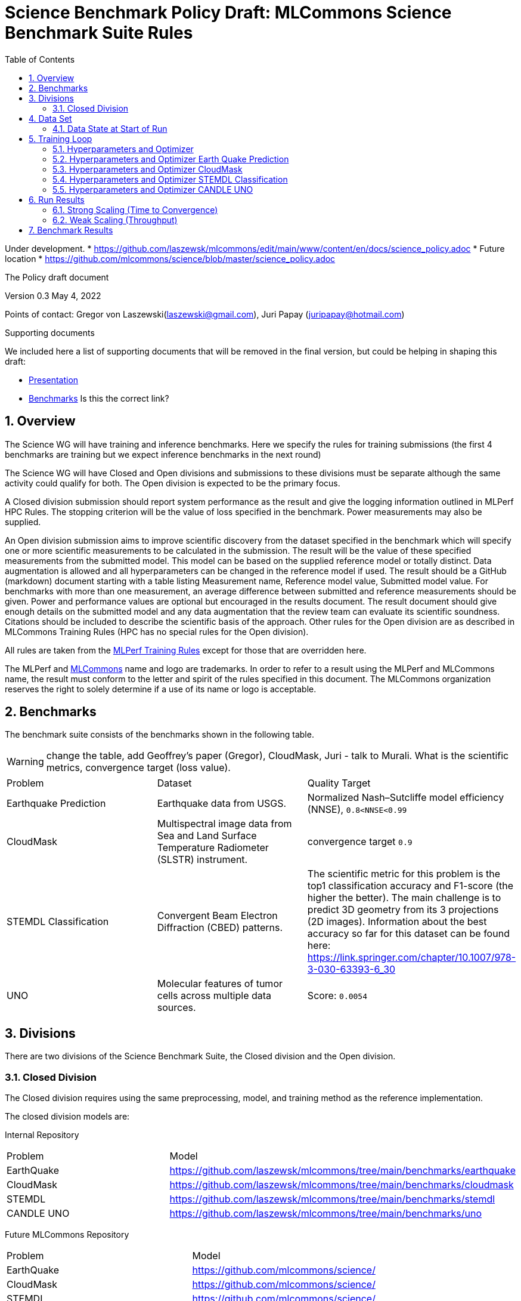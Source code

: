 :toc:
:toclevels: 4

:sectnums:

= Science Benchmark Policy Draft: MLCommons Science Benchmark Suite Rules

Under development. 
* https://github.com/laszewsk/mlcommons/edit/main/www/content/en/docs/science_policy.adoc
* Future location
* https://github.com/mlcommons/science/blob/master/science_policy.adoc

The Policy draft document

:sectnums:


Version 0.3 
May 4, 2022

Points of contact: Gregor von Laszewski(laszewski@gmail.com), Juri Papay (juripapay@hotmail.com)

Supporting documents

We included here a list of supporting documents that will be removed
in the final version, but could be helping in shaping this draft:

* https://docs.google.com/presentation/d/1xo_M3dEV1BS7OcXjvjyOUOLkHh8WyHuawqj1OR2iJw4/edit#slide=id.g10e8f04304c_1_73[Presentation]
* https://docs.google.com/document/d/1WwcS0gjVoz5Bf0G05xKIgoh2WEBxmNQM8VmkHNP67ag/edit[Benchmarks] Is this the correct link?

== Overview

The Science WG will have training and inference benchmarks. Here we specify the rules for training submissions (the first 4 benchmarks are training but we expect inference benchmarks in the next round)

The Science WG will have Closed and Open divisions and submissions to these divisions must be separate although the same  activity could qualify for both. The Open division is expected to be the primary focus.

A Closed division submission should report system performance as the result and give the logging information outlined in MLPerf HPC Rules. The stopping criterion will be the value of loss specified in the benchmark. Power measurements may also be supplied.

An Open division submission aims to improve scientific discovery from the dataset specified in the benchmark which will specify one or more scientific measurements to be calculated in the submission. The result will be the value of these specified measurements from the submitted model. This model can be based on the supplied reference model or totally distinct. Data augmentation is allowed and all hyperparameters can be changed in the reference model if used. The result should be a GitHub (markdown) document starting with a table listing Measurement name, Reference model value, Submitted model value. For benchmarks with more than one measurement, an average difference between submitted and reference measurements should be given. Power and performance values are optional but encouraged in the results document. The result document should give enough details on the submitted model and any data augmentation that the review team can evaluate its scientific soundness. Citations should be included to describe the scientific basis of the approach. Other rules for the Open division are as described in MLCommons Training Rules (HPC has no special rules for the Open division).


All rules are taken from the
https://github.com/mlcommons/training_policies/blob/master/training_rules.adoc[MLPerf
Training Rules] except for those that are overridden here.

The MLPerf and https://mlcommons.org[MLCommons] name and logo are
trademarks. In order to refer to a result using the MLPerf and
MLCommons name, the result must conform to the letter and spirit of
the rules specified in this document. The MLCommons organization
reserves the right to solely determine if a use of its name or logo is
acceptable.

== Benchmarks

The benchmark suite consists of the benchmarks shown in the following
table.

WARNING: change the table, add Geoffrey's paper (Gregor), CloudMask, Juri - talk to Murali. What is the scientific metrics, convergence target (loss value).

|===
|Problem |Dataset |Quality Target
| Earthquake Prediction |Earthquake data from USGS. | Normalized Nash–Sutcliffe model efficiency (NNSE), `0.8<NNSE<0.99`
| CloudMask | Multispectral image data from Sea and Land Surface Temperature Radiometer (SLSTR) instrument. | convergence target `0.9`
| STEMDL Classification | Convergent Beam Electron Diffraction (CBED) patterns. | The scientific metric for this problem is the top1 classification accuracy and F1-score (the higher the better). The main challenge is to predict 3D geometry from its 3 projections (2D images). Information about the best accuracy so far for this dataset can be found here: https://link.springer.com/chapter/10.1007/978-3-030-63393-6_30
| UNO |Molecular features of tumor cells across multiple data sources. | Score: `0.0054`
|===

== Divisions

There are two divisions of the Science Benchmark Suite, the Closed
division and the Open division.

=== Closed Division

The Closed division requires using the same preprocessing, model, and
training method as the reference implementation.

The closed division models are:

Internal Repository

|===
|Problem |Model
|EarthQuake  | https://github.com/laszewsk/mlcommons/tree/main/benchmarks/earthquake
|CloudMask | https://github.com/laszewsk/mlcommons/tree/main/benchmarks/cloudmask
|STEMDL  | https://github.com/laszewsk/mlcommons/tree/main/benchmarks/stemdl
|CANDLE UNO  | https://github.com/laszewsk/mlcommons/tree/main/benchmarks/uno
|===

Future MLCommons Repository

|===
|Problem |Model
|EarthQuake  | https://github.com/mlcommons/science/
|CloudMask | https://github.com/mlcommons/science/
|STEMDL  | https://github.com/mlcommons/science/
|CANDLE UNO  | https://github.com/mlcommons/science/
|===


== Data Set

=== Data State at Start of Run

Each reference implementation includes a download script or broadly
available method to acquire and verify the dataset.

The data at the start of the benchmark run should reside on a parallel
file system that is persistent (>= 1 month, not subject to eviction by
other users), can be downloaded to / accessed by the user, and can be
shared among users at the facility. Any staging to node-local disk or
memory or system burst buffer should be included in the benchmark time
measurement.

NOTE: discuss parallel. some scence benchmarks may not be parallel,

You must flush/reset the on-node caches prior to running each instance
of the benchmark. Due to practicality issues, you are not required to
reset off-node system-level caches.

NOTE: discuss what exactly an on node cache is ... is this an
application on node cache or something else.

We otherwise follow the training rule
xref:training_rules.adoc#data-state-at-start-of-run[Data State at
Start of Run] on consistency with the reference implementation
preprocessing and allowance for reformatting.

== Training Loop

=== Hyperparameters and Optimizer

CLOSED:

Allowed hyperparameter and optimizer settings are specified here. For
anything not explicitly mentioned here, submissions must match the
behavior and settings of the reference implementations.

In order to simplify the complex setup for scientific benchmarks 
we require that all parameters are included in the config file. 
We recommend a yaml format for config file.

=== Hyperparameters and Optimizer Earth Quake Prediction

|===
| Model | Name | Constraint | Definition | Reference Code 
| Earthquake | TFTTransformerepochs| `0 < value` | num_epochs | config 
| Earthquake | TFTTransformerbatch_size | `0 < value`, example: `64` | batch size to split training data into batches used to calculate model error and update model coefficients | config 
| Earthquake | TFTTransformertestvalbatch_size | `max(128,TFTTransformerbatch_size)` | this is a range between min and max for batch size | config
| Earthquake | TFTd_model | `0 < value`. Example: `160` | number of hidden layers in model | config 
| Earthquake | Tseq | `0 < value`. Example `26` | num of encoder steps. The size of sequence window, number of days included in that section of data | config 
| Earthquake |  TFTdropout_rate | `9.9 < value`. Example: `0.1`  | dropout rate : the dropout rate when training models to randomly drop nodes from a neural network to prevent overfitting | config 
| Earthquake | learning_rate | `0.0 < value`. Example: `0.0000005` | how quickly the model adapts to the problem, larger means faster convergence but less optimal solutions, slower means slower convergence but more optimal solutions potentially fail if learning rate it too small.in general a variable learning rate is best. start larger and decrease as you see less returns or as your solution converges. | config 
| Earthquake | early_stopping_patience | `0 < value`. Example: `60` |  Early stopping param for keras, a way to prevent overfit or various metric decreases | config 
|===
 
=== Hyperparameters and Optimizer CloudMask

|===
|Model |Name |Constraint |Definition |Reference Code
| CloudMask | epochs| `value > 0` | Number of epochs | config 
| CloudMask | learning_rate| `value > 0.0`. Example: `0.001` | Learning rate | config 
| CloudMask | batch_size| `value > 0`. Example: `32` | Batch size | config 
| CloudMask | MIN_SST| `value > 273.15` | Min allowable Sea Surface Temperature | config 
| CloudMask | PATCH_SIZE| `value = 256` | Size of image patches | config
| CloudMask | seed| `value = 1234` | Random seed | config
|=== 

=== Hyperparameters and Optimizer STEMDL Classification

WARNING: TBD. Next values will all be replaced with application
specific values. 

|===
| Model | Name | Constraint | Definition | Reference Code 
| STEMDL | num_epochs| `value > 0` | Number of epochs | config 
| STEMDL | learning_rate| `value > 0.0`. Example: `0.001` | Learning rate | config 
| STEMDL | batch_size| `value > 0`.Example: `32` | Batch size | config
|===

=== Hyperparameters and Optimizer CANDLE UNO

WARNING: TBD. Next values will all be replaced with application
specific values. Are the input parameters for UNO in config file?

|===
| Model | Name | Constraint | Definition | Reference Code 
| CANDLE UNO | num_epochs| `value > 0` |  Number of epochs | config 
| CANDLE UNO | learning_rate| `value > 0.0`. Example: `0.001` | Learning rate | config 
| CANDLE UNO | batch_size| `value > 0`.Example: `32` | Batch size | config
|===


OPEN: Hyperparameters and optimizer may be freely changed.

== Run Results

MLCommon Science Benchmark Suite submissions consist of the following
two metrics: metrics 1 is considered mandatory for a complete
submission whereas metric 2 is considered optional:

=== Strong Scaling (Time to Convergence)

This is a *mandatory* metric: see MLPerf Training
xref:training_rules.adoc#section-run-results[Run Results] for
reference. The same rules apply here.

=== Weak Scaling (Throughput)

At this time we are not considering weak scaling. 

== Benchmark Results

We follow MLPerf Training
xref:training_rules.adoc#benchmark-results[Benchmark Results] rule
along with the following required number of runs per benchmark.  Note
that since run-to-run variability is already captured by spatial
multiplexing in case of metric 3, we use the adjusted requirement that
the number of trained instances has to be at least equal to the number
of runs for metric 1 and 2.

The numbers given below reflect the minimum number of repetitive runs required to produce repeatable metrics.

|===
|Benchmark |Number of Runs (Metric 1, 2) | M' (Metric 3)
|Earthquake | 5 | >=5
|CloudMask | 10 | >=10
|STEMDL Classification | 5 | >=5
|CANDLE UNO | 5 | >=5
|===
